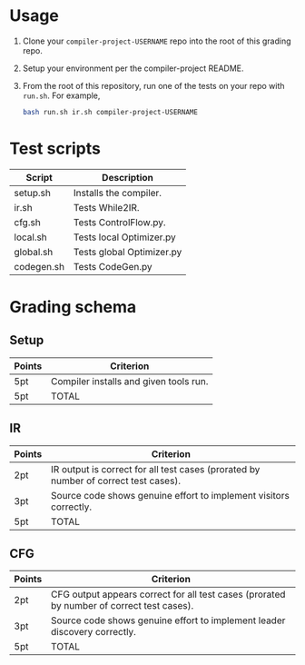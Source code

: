 * Usage

1. Clone your ~compiler-project-USERNAME~ repo into the root of this grading repo.
2. Setup your environment per the compiler-project README.
3. From the root of this repository, run one of the tests on your repo with ~run.sh~.  For example,

   #+begin_src bash
   bash run.sh ir.sh compiler-project-USERNAME
   #+end_src


* Test scripts

| Script     | Description               |
|------------+---------------------------|
| setup.sh   | Installs the compiler.    |
| ir.sh      | Tests While2IR.           |
| cfg.sh     | Tests ControlFlow.py.     |
| local.sh   | Tests local Optimizer.py  |
| global.sh  | Tests global Optimizer.py |
| codegen.sh | Tests CodeGen.py          |


* Grading schema

** Setup

| Points | Criterion                              |
|--------+----------------------------------------|
| 5pt    | Compiler installs and given tools run. |
| 5pt    | TOTAL                                  |


** IR

| Points | Criterion                                                                           |
|--------+-------------------------------------------------------------------------------------|
| 2pt    | IR output is correct for all test cases (prorated by number of correct test cases). |
| 3pt    | Source code shows genuine effort to implement visitors correctly.                   |
| 5pt    | TOTAL                                                                               |

** CFG

| Points | Criterion                                                                                 |
|--------+-------------------------------------------------------------------------------------------|
| 2pt    | CFG output appears correct for all test cases (prorated by number of correct test cases). |
| 3pt    | Source code shows genuine effort to implement leader discovery correctly.                 |
| 5pt    | TOTAL                                                                                     |
